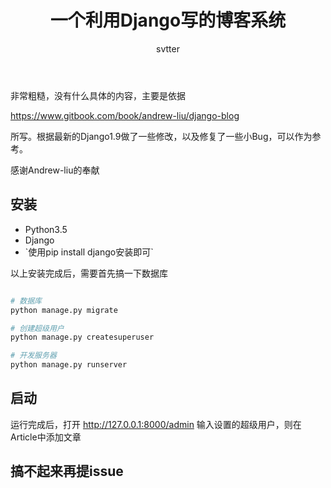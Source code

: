 #+TITLE: 一个利用Django写的博客系统
#+AUTHOR: svtter

  非常粗糙，没有什么具体的内容，主要是依据
  
  https://www.gitbook.com/book/andrew-liu/django-blog

  所写。根据最新的Django1.9做了一些修改，以及修复了一些小Bug，可以作为参考。

  感谢Andrew-liu的奉献

** 安装
   
   - Python3.5
   - Django 
   - `使用pip install django安装即可`

   以上安装完成后，需要首先搞一下数据库

#+BEGIN_SRC bash

# 数据库
python manage.py migrate

# 创建超级用户
python manage.py createsuperuser

# 开发服务器
python manage.py runserver

#+END_SRC

** 启动
   
   运行完成后，打开 http://127.0.0.1:8000/admin
   输入设置的超级用户，则在Article中添加文章

** 搞不起来再提issue
